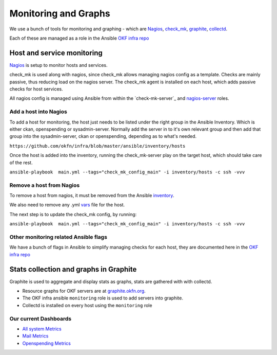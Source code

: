 Monitoring and Graphs
=====================

We use a bunch of tools for monitoring and graphing - which are
`Nagios`_, `check\_mk`_, `graphite`_, `collectd`_.

Each of these are managed as a role in the Ansible `OKF infra repo`_

Host and service monitoring
---------------------------

`Nagios <http://nagios.okfn.org>`__ is setup to monitor hosts and
services.

check\_mk is used along with nagios, since check\_mk allows managing
nagios config as a template. Checks are mainly passive, thus reducing
load on the nagios server. The check\_mk agent is installed on each
host, which adds passive checks for host services.

All nagios config is managed using Ansible from within the
`check-mk-server`_ and `nagios-server`_ roles.

Add a host into Nagios
^^^^^^^^^^^^^^^^^^^^^^

To add a host for monitoring, the host just needs to be listed under the
right group in the Ansible Inventory.  Which is either ckan, openspending 
or sysadmin-server.  Normally add the server in to it's own relevant group 
and then add that group into the sysadmin-server, ckan or openspending, 
depending as to what's needed.

``https://github.com/okfn/infra/blob/master/ansible/inventory/hosts``

Once the host is added into the inventory, running the check\_mk-server
play on the target host, which should take care of the rest.

``ansible-playbook  main.yml --tags="check_mk_config_main" -i inventory/hosts -c ssh -vvv``

Remove a host from Nagios
^^^^^^^^^^^^^^^^^^^^^^^^^

To remove a host from nagios, it must be removed from the Ansible
`inventory`_.

We also need to remove any .yml `vars`_ file for the host.

The next step is to update the check\_mk config, by running:

``ansible-playbook  main.yml --tags="check_mk_config_main" -i inventory/hosts -c ssh -vvv``

Other monitoring related Ansible flags
^^^^^^^^^^^^^^^^^^^^^^^^^^^^^^^^^^^^^^

We have a bunch of flags in Ansible to simplify managing checks for each host,
they are documented here in the `OKF infra repo
<https://github.com/okfn/infra/tree/master/ansible/inventory>`__

Stats collection and graphs in Graphite
---------------------------------------

Graphite is used to aggregate and display stats as graphs, stats are gathered
with with collectd.

-  Resource graphs for OKF servers are at `graphite.okfn.org`_.
-  The OKF infra ansible ``monitoring`` role is used to add servers into
   graphite.
-  Collectd is installed on every host using the ``monitoring`` role

Our current Dashboards
^^^^^^^^^^^^^^^^^^^^^^

-  `All system Metrics`_
-  `Mail Metrics`_
-  `Openspending Metrics`_

.. _Nagios: http://nagios.org
.. _check\_mk: http://mathias-kettner.com/check_mk_introduction.html
.. _graphite: http://graphite.wikidot.com/
.. _collectd: http://collectd.org
.. _OKF infra repo: https://github.com/okfn/infra/tree/master/ansible/roles
.. _check\_mk-server: https://github.com/okfn/infra/tree/master/ansible/roles/check_mk-server
.. _nagios-server: https://github.com/okfn/infra/tree/master/ansible/roles/check_mk-server
.. _inventory: https://github.com/okfn/infra/tree/master/ansible/inventory
.. _vars: https://github.com/okfn/infra/tree/master/ansible/inventory/host_vars
.. _graphite.okfn.org: http://graphite.okfn.org/
.. _All system Metrics: http://graphite.okfn.org/dashboard#system-metrics
.. _Mail Metrics: http://graphite.okfn.org/dashboard#mail-metrics
.. _Openspending Metrics: http://graphite.okfn.org/dashboard#openspending-application-metrics
